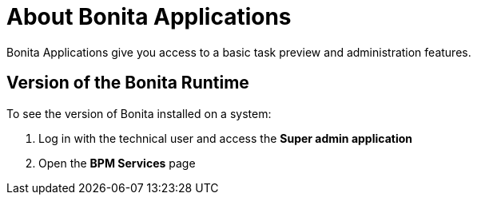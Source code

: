 = About Bonita Applications
:description: Bonita Applications gives you access to a basic task preview and administration features.

Bonita Applications give you access to a basic task preview and administration features.

== Version of the Bonita Runtime

To see the version of Bonita installed on a system:

. Log in with the technical user and access the *Super admin application*
. Open the *BPM Services* page
